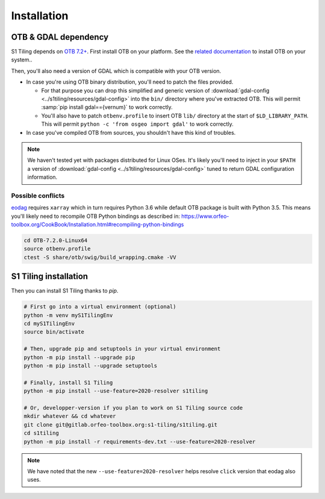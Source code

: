 .. _install:

Installation
============

OTB & GDAL dependency
---------------------

S1 Tiling depends on `OTB 7.2+ <https://www.orfeo-toolbox.org/CookBook-7.2/>`_.
First install OTB on your platform. See the `related documentation
<https://www.orfeo-toolbox.org/CookBook-7.2/Installation.html>`_ to install OTB
on your system..

Then, you'll also need a version of GDAL which is compatible with your OTB
version.

- In case you're using OTB binary distribution, you'll need to patch the files
  provided.

  - For that purpose you can drop this simplified and generic version of
    :download:`gdal-config <../s1tiling/resources/gdal-config>` into the
    ``bin/`` directory where you've extracted OTB. This will permit :samp:`pip
    install gdal=={vernum}` to work correctly.
  - You'll also have to patch ``otbenv.profile`` to insert OTB ``lib/``
    directory at the start of ``$LD_LIBRARY_PATH``. This will permit ``python -c
    'from osgeo import gdal'`` to work correctly.

- In case you've compiled OTB from sources, you shouldn't have this kind of
  troubles.

.. note::
   We haven't tested yet with packages distributed for Linux OSes. It's likely
   you'll need to inject in your ``$PATH`` a version of :download:`gdal-config
   <../s1tiling/resources/gdal-config>` tuned to return GDAL configuration
   information.

Possible conflicts
++++++++++++++++++

`eodag <https://github.com/CS-SI/eodag>`_ requires ``xarray`` which in turn
requires Python 3.6 while default OTB package is built with Python 3.5. This
means you'll likely need to recompile OTB Python bindings as described in:
https://www.orfeo-toolbox.org/CookBook/Installation.html#recompiling-python-bindings


.. code-block:: bash

    cd OTB-7.2.0-Linux64
    source otbenv.profile
    ctest -S share/otb/swig/build_wrapping.cmake -VV


S1 Tiling installation
----------------------

Then you can install S1 Tiling thanks to `pip`.

.. code-block:: bash

    # First go into a virtual environment (optional)
    python -m venv myS1TilingEnv
    cd myS1TilingEnv
    source bin/activate

    # Then, upgrade pip and setuptools in your virtual environment
    python -m pip install --upgrade pip
    python -m pip install --upgrade setuptools

    # Finally, install S1 Tiling
    python -m pip install --use-feature=2020-resolver s1tiling

    # Or, developper-version if you plan to work on S1 Tiling source code
    mkdir whatever && cd whatever
    git clone git@gitlab.orfeo-toolbox.org:s1-tiling/s1tiling.git
    cd s1tiling
    python -m pip install -r requirements-dev.txt --use-feature=2020-resolver


.. note::

    We have noted that the new ``--use-feature=2020-resolver`` helps resolve
    ``click`` version that eodag also uses.
